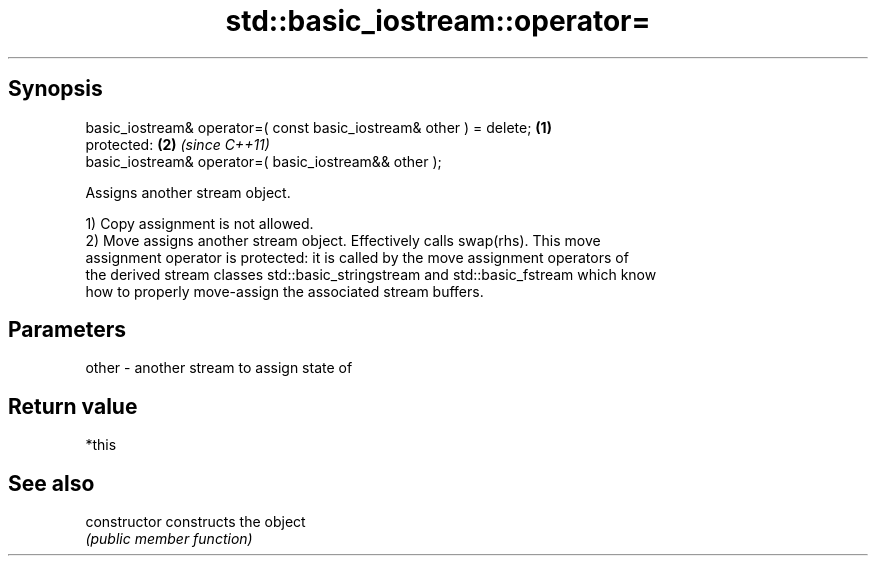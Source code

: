 .TH std::basic_iostream::operator= 3 "Jun 28 2014" "2.0 | http://cppreference.com" "C++ Standard Libary"
.SH Synopsis
   basic_iostream& operator=( const basic_iostream& other ) = delete; \fB(1)\fP
   protected:                                                         \fB(2)\fP \fI(since C++11)\fP
   basic_iostream& operator=( basic_iostream&& other );

   Assigns another stream object.

   1) Copy assignment is not allowed.
   2) Move assigns another stream object. Effectively calls swap(rhs). This move
   assignment operator is protected: it is called by the move assignment operators of
   the derived stream classes std::basic_stringstream and std::basic_fstream which know
   how to properly move-assign the associated stream buffers.

.SH Parameters

   other - another stream to assign state of

.SH Return value

   *this

.SH See also

   constructor   constructs the object
                 \fI(public member function)\fP 
